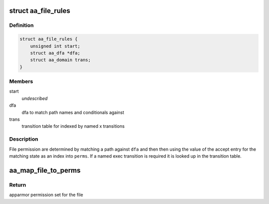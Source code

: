 .. -*- coding: utf-8; mode: rst -*-
.. src-file: security/apparmor/include/file.h

.. _`aa_file_rules`:

struct aa_file_rules
====================

.. c:type:: struct aa_file_rules

    components used for file rule permissions

.. _`aa_file_rules.definition`:

Definition
----------

.. code-block:: c

    struct aa_file_rules {
        unsigned int start;
        struct aa_dfa *dfa;
        struct aa_domain trans;
    }

.. _`aa_file_rules.members`:

Members
-------

start
    *undescribed*

dfa
    dfa to match path names and conditionals against

trans
    transition table for indexed by named x transitions

.. _`aa_file_rules.description`:

Description
-----------

File permission are determined by matching a path against \ ``dfa``\  and then
then using the value of the accept entry for the matching state as
an index into \ ``perms``\ .  If a named exec transition is required it is
looked up in the transition table.

.. _`aa_map_file_to_perms`:

aa_map_file_to_perms
====================

.. c:function:: u32 aa_map_file_to_perms(struct file *file)

    map file flags to AppArmor permissions

    :param struct file \*file:
        open file to map flags to AppArmor permissions

.. _`aa_map_file_to_perms.return`:

Return
------

apparmor permission set for the file

.. This file was automatic generated / don't edit.

